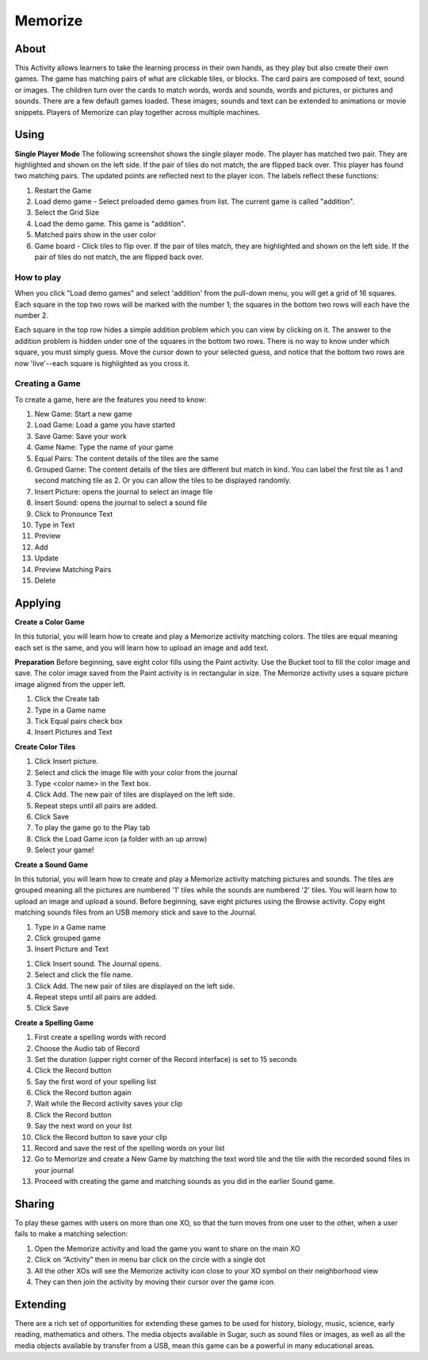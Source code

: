 ========
Memorize
========

About
-----

This Activity allows learners to take the learning process in their own hands, as they play but also create their own games. The game has matching pairs of what are clickable tiles, or blocks. The card pairs are composed of text, sound or images. The children turn over the cards to match words, words and sounds, words and pictures, or pictures and sounds. There are a few default games loaded. These images, sounds and text can be extended to animations or movie snippets. Players of Memorize can play together across multiple machines. 

Using
-----

**Single Player Mode** The following screenshot shows the single player mode. The player has matched two pair. They are highlighted and shown on the left side. If the pair of tiles do not match, the are flipped back over. This player has found two matching pairs. The updated points are reflected next to the player icon. The labels reflect these functions:

1. Restart the Game
2. Load demo game - Select preloaded demo games from list. The current game is called "addition".
3. Select the Grid Size
4. Load the demo game. This game is "addition".
5. Matched pairs show in the user color
6. Game board - Click tiles to flip over. If the pair of tiles match, they are highlighted and shown on the left side. If the pair of tiles do not match, the are flipped back over. 

.. image :: ../images/MemorizeGameAdd.jpg

How to play
:::::::::::

When you click "Load demo games" and select 'addition' from the pull-down menu, you will get a grid of 16 squares. Each square in the top two rows will be marked with the number 1; the squares in the bottom two rows will each have the number 2. 

Each square in the top row hides a simple addition problem which you can view by clicking on it. The answer to the addition problem is hidden under one of the squares in the bottom two rows. There is no way to know under which square, you must simply guess. Move the cursor down to your selected guess, and notice that the bottom two rows are now 'live'--each square is highlighted as you cross it. 

Creating a Game
:::::::::::::::

To create a game, here are the features you need to know:

1. New Game: Start a new game
2. Load Game: Load a game you have started
3. Save Game: Save your work
4. Game Name: Type the name of your game
5. Equal Pairs: The content details of the tiles are the same
6. Grouped Game: The content details of the tiles are different but match in kind. You can label the first tile as 1 and second matching tile as 2. Or you can allow the tiles to be displayed randomly.
7. Insert Picture: opens the journal to select an image file
8. Insert Sound: opens the journal to select a sound file
9. Click to Pronounce Text
10. Type in Text
11. Preview
12. Add
13. Update
14. Preview Matching Pairs
15. Delete 

.. image :: ../images/MemorizeGameCreate.jpg

Applying
--------

**Create a Color Game**

In this tutorial, you will learn how to create and play a Memorize activity matching colors. The tiles are equal meaning each set is the same, and you will learn how to upload an image and add text. 

**Preparation** Before beginning, save eight color fills using the Paint activity. Use the Bucket tool to fill the color image and save. The color image saved from the Paint activity is in rectangular in size. The Memorize activity uses a square picture image aligned from the upper left.

1. Click the Create tab
2. Type in a Game name
3. Tick Equal pairs check box
4. Insert Pictures and Text 

.. image :: ../images/MemorizeCreateColorGame.jpg

**Create Color Tiles**

1.  Click Insert picture.
2.  Select and click the image file with your color from the journal
3.  Type <color name> in the Text box.
4.  Click Add. The new pair of tiles are displayed on the left side.
5.  Repeat steps until all pairs are added.
6.  Click Save
7.  To play the game go to the Play tab
8.  Click the Load Game icon (a folder with an up arrow)
9.  Select your game! 

.. image :: ../images/MemorizeCreateColorTile.jpg

**Create a Sound Game**

In this tutorial, you will learn how to create and play a Memorize activity matching pictures and sounds. The tiles are grouped meaning all the pictures are numbered '1' tiles while the sounds are numbered '2' tiles. You will learn how to upload an image and upload a sound. Before beginning, save eight pictures using the Browse activity. Copy eight matching sounds files from an USB memory stick and save to the Journal. 

1.  Type in a Game name
2.  Click grouped game
3.  Insert Picture and Text 

.. image :: ../images/MemorizeCreateSoundGame.jpg

1.  Click Insert sound. The Journal opens.
2.  Select and click the file name.
3.  Click Add. The new pair of tiles are displayed on the left side.
4.  Repeat steps until all pairs are added.
5.  Click Save 

**Create a Spelling Game**

1.  First create a spelling words with record
2.  Choose the Audio tab of Record
3.  Set the duration (upper right corner of the Record interface) is set to 15 seconds
4.  Click the Record button
5.  Say the first word of your spelling list
6.  Click the Record button again
7.  Wait while the Record activity saves your clip
8.  Click the Record button
9.  Say the next word on your list
10. Click the Record button to save your clip
11. Record and save the rest of the spelling words on your list
12. Go to Memorize and create a New Game by matching the text word tile and the tile with the recorded sound files in your journal
13. Proceed with creating the game and matching sounds as you did in the earlier Sound game. 

Sharing
-------

To play these games with users on more than one XO, so that the turn moves from one user to the other, when a user fails to make a matching selection:

1.  Open the Memorize activity and load the game you want to share on the main XO
2.  Click on “Activity” then in menu bar click on the circle with a single dot
3.  All the other XOs will see the Memorize activity icon close to your XO symbol on their neighborhood view
4.  They can then join the activity by moving their cursor over the game icon. 

.. image :: ../images/100px-MemorizeSharing.jpg

Extending
---------

There are a rich set of opportunities for extending these games to be used for history, biology, music, science, early reading, mathematics and others. The media objects available in Sugar, such as sound files or images, as well as all the media objects available by transfer from a USB, mean this game can be a powerful in many educational areas. 
